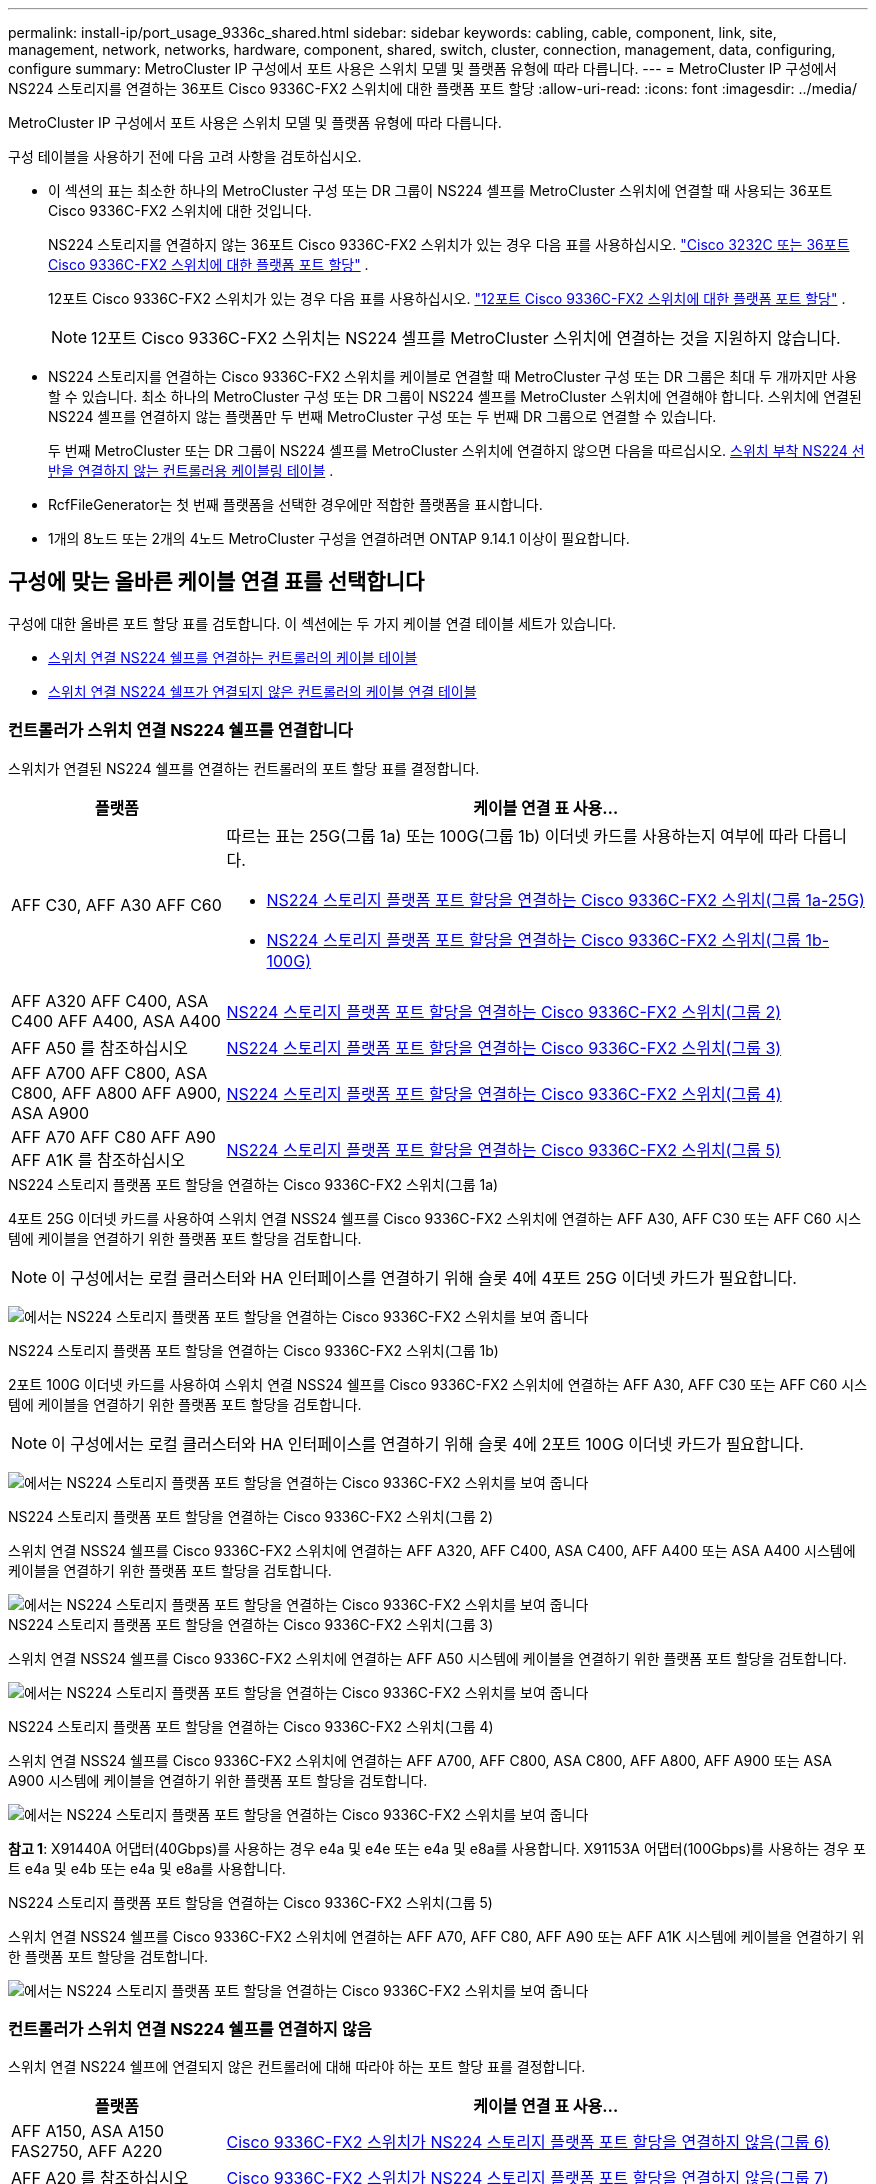 ---
permalink: install-ip/port_usage_9336c_shared.html 
sidebar: sidebar 
keywords: cabling, cable, component, link, site, management, network, networks, hardware, component, shared, switch, cluster, connection, management, data, configuring, configure 
summary: MetroCluster IP 구성에서 포트 사용은 스위치 모델 및 플랫폼 유형에 따라 다릅니다. 
---
= MetroCluster IP 구성에서 NS224 스토리지를 연결하는 36포트 Cisco 9336C-FX2 스위치에 대한 플랫폼 포트 할당
:allow-uri-read: 
:icons: font
:imagesdir: ../media/


[role="lead"]
MetroCluster IP 구성에서 포트 사용은 스위치 모델 및 플랫폼 유형에 따라 다릅니다.

구성 테이블을 사용하기 전에 다음 고려 사항을 검토하십시오.

* 이 섹션의 표는 최소한 하나의 MetroCluster 구성 또는 DR 그룹이 NS224 셸프를 MetroCluster 스위치에 연결할 때 사용되는 36포트 Cisco 9336C-FX2 스위치에 대한 것입니다.
+
NS224 스토리지를 연결하지 않는 36포트 Cisco 9336C-FX2 스위치가 있는 경우 다음 표를 사용하십시오. link:port_usage_3232c_9336c.html["Cisco 3232C 또는 36포트 Cisco 9336C-FX2 스위치에 대한 플랫폼 포트 할당"] .

+
12포트 Cisco 9336C-FX2 스위치가 있는 경우 다음 표를 사용하십시오. link:port-usage-9336c-fx-2-12-port.html["12포트 Cisco 9336C-FX2 스위치에 대한 플랫폼 포트 할당"] .

+

NOTE: 12포트 Cisco 9336C-FX2 스위치는 NS224 셸프를 MetroCluster 스위치에 연결하는 것을 지원하지 않습니다.

* NS224 스토리지를 연결하는 Cisco 9336C-FX2 스위치를 케이블로 연결할 때 MetroCluster 구성 또는 DR 그룹은 최대 두 개까지만 사용할 수 있습니다. 최소 하나의 MetroCluster 구성 또는 DR 그룹이 NS224 셸프를 MetroCluster 스위치에 연결해야 합니다. 스위치에 연결된 NS224 셸프를 연결하지 않는 플랫폼만 두 번째 MetroCluster 구성 또는 두 번째 DR 그룹으로 연결할 수 있습니다.
+
두 번째 MetroCluster 또는 DR 그룹이 NS224 셸프를 MetroCluster 스위치에 연결하지 않으면 다음을 따르십시오. <<tables_not_connecting_ns224,스위치 부착 NS224 선반을 연결하지 않는 컨트롤러용 케이블링 테이블>> .

* RcfFileGenerator는 첫 번째 플랫폼을 선택한 경우에만 적합한 플랫폼을 표시합니다.
* 1개의 8노드 또는 2개의 4노드 MetroCluster 구성을 연결하려면 ONTAP 9.14.1 이상이 필요합니다.




== 구성에 맞는 올바른 케이블 연결 표를 선택합니다

구성에 대한 올바른 포트 할당 표를 검토합니다. 이 섹션에는 두 가지 케이블 연결 테이블 세트가 있습니다.

* <<tables_connecting_ns224,스위치 연결 NS224 쉘프를 연결하는 컨트롤러의 케이블 테이블>>
* <<tables_not_connecting_ns224,스위치 연결 NS224 쉘프가 연결되지 않은 컨트롤러의 케이블 연결 테이블>>




=== 컨트롤러가 스위치 연결 NS224 쉘프를 연결합니다

스위치가 연결된 NS224 쉘프를 연결하는 컨트롤러의 포트 할당 표를 결정합니다.

[cols="25,75"]
|===
| 플랫폼 | 케이블 연결 표 사용... 


| AFF C30, AFF A30 AFF C60  a| 
따르는 표는 25G(그룹 1a) 또는 100G(그룹 1b) 이더넷 카드를 사용하는지 여부에 따라 다릅니다.

* <<table_1a_cisco_9336c_fx2,NS224 스토리지 플랫폼 포트 할당을 연결하는 Cisco 9336C-FX2 스위치(그룹 1a-25G)>>
* <<table_1b_cisco_9336c_fx2,NS224 스토리지 플랫폼 포트 할당을 연결하는 Cisco 9336C-FX2 스위치(그룹 1b-100G)>>




| AFF A320 AFF C400, ASA C400 AFF A400, ASA A400 | <<table_2_cisco_9336c_fx2,NS224 스토리지 플랫폼 포트 할당을 연결하는 Cisco 9336C-FX2 스위치(그룹 2)>> 


| AFF A50 를 참조하십시오 | <<table_3_cisco_9336c_fx2,NS224 스토리지 플랫폼 포트 할당을 연결하는 Cisco 9336C-FX2 스위치(그룹 3)>> 


| AFF A700 AFF C800, ASA C800, AFF A800 AFF A900, ASA A900 | <<table_4_cisco_9336c_fx2,NS224 스토리지 플랫폼 포트 할당을 연결하는 Cisco 9336C-FX2 스위치(그룹 4)>> 


| AFF A70 AFF C80 AFF A90 AFF A1K 를 참조하십시오 | <<table_5_cisco_9336c_fx2,NS224 스토리지 플랫폼 포트 할당을 연결하는 Cisco 9336C-FX2 스위치(그룹 5)>> 
|===
.NS224 스토리지 플랫폼 포트 할당을 연결하는 Cisco 9336C-FX2 스위치(그룹 1a)
4포트 25G 이더넷 카드를 사용하여 스위치 연결 NSS24 쉘프를 Cisco 9336C-FX2 스위치에 연결하는 AFF A30, AFF C30 또는 AFF C60 시스템에 케이블을 연결하기 위한 플랫폼 포트 할당을 검토합니다.


NOTE: 이 구성에서는 로컬 클러스터와 HA 인터페이스를 연결하기 위해 슬롯 4에 4포트 25G 이더넷 카드가 필요합니다.

image:../media/mccip-cabling-greeley-connecting-a30-c30-fas50-c60-25G.png["에서는 NS224 스토리지 플랫폼 포트 할당을 연결하는 Cisco 9336C-FX2 스위치를 보여 줍니다"]

.NS224 스토리지 플랫폼 포트 할당을 연결하는 Cisco 9336C-FX2 스위치(그룹 1b)
2포트 100G 이더넷 카드를 사용하여 스위치 연결 NSS24 쉘프를 Cisco 9336C-FX2 스위치에 연결하는 AFF A30, AFF C30 또는 AFF C60 시스템에 케이블을 연결하기 위한 플랫폼 포트 할당을 검토합니다.


NOTE: 이 구성에서는 로컬 클러스터와 HA 인터페이스를 연결하기 위해 슬롯 4에 2포트 100G 이더넷 카드가 필요합니다.

image:../media/mccip-cabling-greeley-connecting-a30-c30-fas50-c60-100G.png["에서는 NS224 스토리지 플랫폼 포트 할당을 연결하는 Cisco 9336C-FX2 스위치를 보여 줍니다"]

.NS224 스토리지 플랫폼 포트 할당을 연결하는 Cisco 9336C-FX2 스위치(그룹 2)
스위치 연결 NSS24 쉘프를 Cisco 9336C-FX2 스위치에 연결하는 AFF A320, AFF C400, ASA C400, AFF A400 또는 ASA A400 시스템에 케이블을 연결하기 위한 플랫폼 포트 할당을 검토합니다.

image::../media/mcc_ip_cabling_a320_c400_a400_to_cisco_9336c_shared_switch.png[에서는 NS224 스토리지 플랫폼 포트 할당을 연결하는 Cisco 9336C-FX2 스위치를 보여 줍니다]

.NS224 스토리지 플랫폼 포트 할당을 연결하는 Cisco 9336C-FX2 스위치(그룹 3)
스위치 연결 NSS24 쉘프를 Cisco 9336C-FX2 스위치에 연결하는 AFF A50 시스템에 케이블을 연결하기 위한 플랫폼 포트 할당을 검토합니다.

image:../media/mccip-cabling-greeley-connecting-a50-updated.png["에서는 NS224 스토리지 플랫폼 포트 할당을 연결하는 Cisco 9336C-FX2 스위치를 보여 줍니다"]

.NS224 스토리지 플랫폼 포트 할당을 연결하는 Cisco 9336C-FX2 스위치(그룹 4)
스위치 연결 NSS24 쉘프를 Cisco 9336C-FX2 스위치에 연결하는 AFF A700, AFF C800, ASA C800, AFF A800, AFF A900 또는 ASA A900 시스템에 케이블을 연결하기 위한 플랫폼 포트 할당을 검토합니다.

image:../media/mcc_ip_cabling_a700_c800_a800_a900_to_cisco_9336c_shared_switch.png["에서는 NS224 스토리지 플랫폼 포트 할당을 연결하는 Cisco 9336C-FX2 스위치를 보여 줍니다"]

*참고 1*: X91440A 어댑터(40Gbps)를 사용하는 경우 e4a 및 e4e 또는 e4a 및 e8a를 사용합니다. X91153A 어댑터(100Gbps)를 사용하는 경우 포트 e4a 및 e4b 또는 e4a 및 e8a를 사용합니다.

.NS224 스토리지 플랫폼 포트 할당을 연결하는 Cisco 9336C-FX2 스위치(그룹 5)
스위치 연결 NSS24 쉘프를 Cisco 9336C-FX2 스위치에 연결하는 AFF A70, AFF C80, AFF A90 또는 AFF A1K 시스템에 케이블을 연결하기 위한 플랫폼 포트 할당을 검토합니다.

image::../media/mccip-cabling-greeley-connecting-a70-c80-a-90-fas90-a1k.png[에서는 NS224 스토리지 플랫폼 포트 할당을 연결하는 Cisco 9336C-FX2 스위치를 보여 줍니다]



=== 컨트롤러가 스위치 연결 NS224 쉘프를 연결하지 않음

스위치 연결 NS224 쉘프에 연결되지 않은 컨트롤러에 대해 따라야 하는 포트 할당 표를 결정합니다.

[cols="25,75"]
|===
| 플랫폼 | 케이블 연결 표 사용... 


| AFF A150, ASA A150 FAS2750, AFF A220 | <<table_6_cisco_9336c_fx2,Cisco 9336C-FX2 스위치가 NS224 스토리지 플랫폼 포트 할당을 연결하지 않음(그룹 6)>> 


| AFF A20 를 참조하십시오 | <<table_7_cisco_9336c_fx2,Cisco 9336C-FX2 스위치가 NS224 스토리지 플랫폼 포트 할당을 연결하지 않음(그룹 7)>> 


| FAS500f AFF C250, ASA C250 AFF A250, ASA A250 | <<table_8_cisco_9336c_fx2,Cisco 9336C-FX2 스위치가 NS224 스토리지 플랫폼 포트 할당을 연결하지 않음(그룹 8)>> 


| AFF C30, AFF A30 FAS50 AFF C60  a| 
따르는 표는 25G(그룹 9a) 또는 100G(그룹 9b) 이더넷 카드를 사용하는지 여부에 따라 다릅니다.

* <<table_9a_cisco_9336c_fx2,Cisco 9336C-FX2 스위치가 NS224 스토리지 플랫폼 포트 할당을 연결하지 않음(그룹 9a)>>
* <<table_9b_cisco_9336c_fx2,Cisco 9336C-FX2 스위치가 NS224 스토리지 플랫폼 포트 할당을 연결하지 않음(그룹 9b)>>




| FAS8200, AFF A300 | <<table_10_cisco_9336c_fx2,Cisco 9336C-FX2 스위치가 NS224 스토리지 플랫폼 포트 할당을 연결하지 않음(그룹 10)>> 


| AFF A320 FAS8300, AFF C400, ASA C400, FAS8700 AFF A400, ASA A400 | <<table_11_cisco_9336c_fx2,Cisco 9336C-FX2 스위치가 NS224 스토리지 플랫폼 포트 할당을 연결하지 않음(그룹 11)>> 


| AFF A50 를 참조하십시오 | <<table_12_cisco_9336c_fx2,Cisco 9336C-FX2 스위치가 NS224 스토리지 플랫폼 포트 할당을 연결하지 않음(그룹 12)>> 


| FAS9000, AFF A700 AFF C800, ASA C800, AFF A800, ASA A800 FAS9500, AFF A900, ASA A900 탑재 | <<table_13_cisco_9336c_fx2,Cisco 9336C-FX2 스위치가 NS224 스토리지 플랫폼 포트 할당을 연결하지 않음(그룹 13)>> 


| FAS70, AFF A70 AFF C80 FAS90, AFF A90 AFF A1K | <<table_14_cisco_9336c_fx2,Cisco 9336C-FX2 스위치가 NS224 스토리지 플랫폼 포트 할당을 연결하지 않음(그룹 14)>> 
|===
.Cisco 9336C-FX2 스위치가 NS224 스토리지 플랫폼 포트 할당을 연결하지 않음(그룹 6)
스위치 연결 NSS24 쉘프를 Cisco 9336C-FX2 스위치에 연결하지 않는 AFF A150, ASA A150, FAS2750 또는 AFF A220 시스템에 케이블을 연결하기 위한 플랫폼 포트 할당을 검토합니다.

image::../media/mcc-ip-cabling-a-aff-a150-asa-a150-fas2750-aff-a220-to-a-cisco-9336c-shared-switch.png[은 Cisco 9336C-FX2 스위치가 NS224 스토리지 플랫폼 포트 할당을 연결하지 않음을 보여 줍니다]

.Cisco 9336C-FX2 스위치가 NS224 스토리지 플랫폼 포트 할당을 연결하지 않음(그룹 7)
스위치 연결 NSS24 쉘프를 Cisco 9336C-FX2 스위치에 연결하지 않는 AFF A20 시스템에 케이블을 연결하기 위한 플랫폼 포트 할당을 검토합니다.

image:../media/mcc-ip-aff-a20-to-a-cisco-9336c-shared-switch-not-connecting.png["은 Cisco 9336C-FX2 스위치가 NS224 스토리지 플랫폼 포트 할당을 연결하지 않음을 보여 줍니다"]

.Cisco 9336C-FX2 스위치가 NS224 스토리지 플랫폼 포트 할당을 연결하지 않음(그룹 8)
스위치 연결 NSS24 쉘프를 Cisco 9336C-FX2 스위치에 연결하지 않는 FAS500f, AFF C250, ASA C250, AFF A250 또는 ASA A250 시스템에 케이블을 연결하기 위한 플랫폼 포트 할당을 검토합니다.

image::../media/mcc-ip-cabling-c250-asa-c250-a250-asa-a250-to-cisco-9336c-shared-switch.png[은 Cisco 9336C-FX2 스위치가 NS224 스토리지 플랫폼 포트 할당을 연결하지 않음을 보여 줍니다]

.Cisco 9336C-FX2 스위치가 NS224 스토리지 플랫폼 포트 할당을 연결하지 않음(그룹 9a)
4포트 25G 이더넷 카드를 사용하여 스위치 연결 NSS24 쉘프를 Cisco 9336C-FX2 스위치에 연결하지 않는 AFF A30, AFF C30, AFF C60 또는 FAS50 시스템에 케이블을 연결하기 위한 플랫폼 포트 할당을 검토합니다.


NOTE: 이 구성에서는 로컬 클러스터와 HA 인터페이스를 연결하기 위해 슬롯 4에 4포트 25G 이더넷 카드가 필요합니다.

image:../media/mccip-cabling-greeley-not-connecting-a30-c30-fas50-c60-25G.png["은 Cisco 9336C-FX2 스위치가 NS224 스토리지 플랫폼 포트 할당을 연결하지 않음을 보여 줍니다"]

.Cisco 9336C-FX2 스위치가 NS224 스토리지 플랫폼 포트 할당을 연결하지 않음(그룹 9b)
2포트 100G 이더넷 카드를 사용하여 스위치 연결 NSS24 쉘프를 Cisco 9336C-FX2 스위치에 연결하지 않는 AFF A30, AFF C30, AFF C60 또는 FAS50 시스템에 케이블을 연결하기 위한 플랫폼 포트 할당을 검토합니다.


NOTE: 이 구성에서는 로컬 클러스터와 HA 인터페이스를 연결하기 위해 슬롯 4에 2포트 100G 이더넷 카드가 필요합니다.

image:../media/mccip-cabling-greeley-not-connecting-a30-c30-fas50-c60-100G.png["에서는 NS224 스토리지 플랫폼 포트 할당을 연결하는 Cisco 9336C-FX2 스위치를 보여 줍니다"]

.Cisco 9336C-FX2 스위치가 NS224 스토리지 플랫폼 포트 할당을 연결하지 않음(그룹 10)
스위치 연결 NSS24 쉘프를 Cisco 9336C-FX2 스위치에 연결하지 않는 FAS8200 또는 AFF A300 시스템에 케이블을 연결하기 위한 플랫폼 포트 할당을 검토합니다.

image::../media/mcc-ip-cabling-fas8200-affa300-to-cisco-9336c-shared-switch.png[에서는 NS224 스토리지 플랫폼 포트 할당을 연결하는 Cisco 9336C-FX2 스위치를 보여 줍니다]

.Cisco 9336C-FX2 스위치가 NS224 스토리지 플랫폼 포트 할당을 연결하지 않음(그룹 11)
스위치 연결 NSS24 쉘프를 FAS8300 Cisco 9336C-FX2 스위치에 연결하지 않는 AFF A320 ASA A400, FAS8700, AFF C400 AFF A400, ASA C400 시스템에 케이블을 연결하기 위한 플랫폼 포트 할당을 검토합니다.

image::../media/mcc_ip_cabling_a320_fas8300_a400_fas8700_to_a_cisco_9336c_shared_switch.png[은 Cisco 9336C-FX2 스위치가 NS224 스토리지 플랫폼 포트 할당을 연결하지 않음을 보여 줍니다]

.Cisco 9336C-FX2 스위치가 NS224 스토리지 플랫폼 포트 할당을 연결하지 않음(그룹 12)
스위치 연결 NSS24 쉘프를 Cisco 9336C-FX2 스위치에 연결하지 않는 AFF A50 시스템에 케이블을 연결하기 위한 플랫폼 포트 할당을 검토합니다.

image::../media/mcc-ip-cabling-aff-a50-cisco-9336c-shared-switch-not-connecting.png[은 Cisco 9336C-FX2 스위치가 NS224 스토리지 플랫폼 포트 할당을 연결하지 않음을 보여 줍니다]

.Cisco 9336C-FX2 스위치가 NS224 스토리지 플랫폼 포트 할당을 연결하지 않음(그룹 13)
스위치 연결 NSS24 쉘프를 ASA C800 Cisco 9336C-FX2 스위치에 연결하지 않는 FAS9000, AFF A800, ASA A800, AFF A700, AFF C800, FAS9500, AFF A900 또는 ASA A900 시스템에 케이블을 연결하기 위한 플랫폼 포트 할당을 검토합니다.

image::../media/mcc_ip_cabling_a700_a800_fas9000_fas9500_to_cisco_9336c_shared_switch.png[은 Cisco 9336C-FX2 스위치가 NS224 스토리지 플랫폼 포트 할당을 연결하지 않음을 보여 줍니다]

*참고 1*: X91440A 어댑터(40Gbps)를 사용하는 경우 e4a 및 e4e 또는 e4a 및 e8a를 사용합니다. X91153A 어댑터(100Gbps)를 사용하는 경우 포트 e4a 및 e4b 또는 e4a 및 e8a를 사용합니다.

.Cisco 9336C-FX2 스위치가 NS224 스토리지 플랫폼 포트 할당을 연결하지 않음(그룹 14)
스위치 연결 NSS24 쉘프를 Cisco 9336C-FX2 스위치에 연결하지 않는 AFF A70, FAS70, AFF C80, FAS90, AFF A90 또는 AFF A1K 시스템에 케이블을 연결하기 위한 플랫폼 포트 할당을 검토합니다.

image::../media/mccip-cabling-greeley-not-connecting-a70-c80-a-90-fas90-a1k.png[은 Cisco 9336C-FX2 스위치가 NS224 스토리지 플랫폼 포트 할당을 연결하지 않음을 보여 줍니다]

